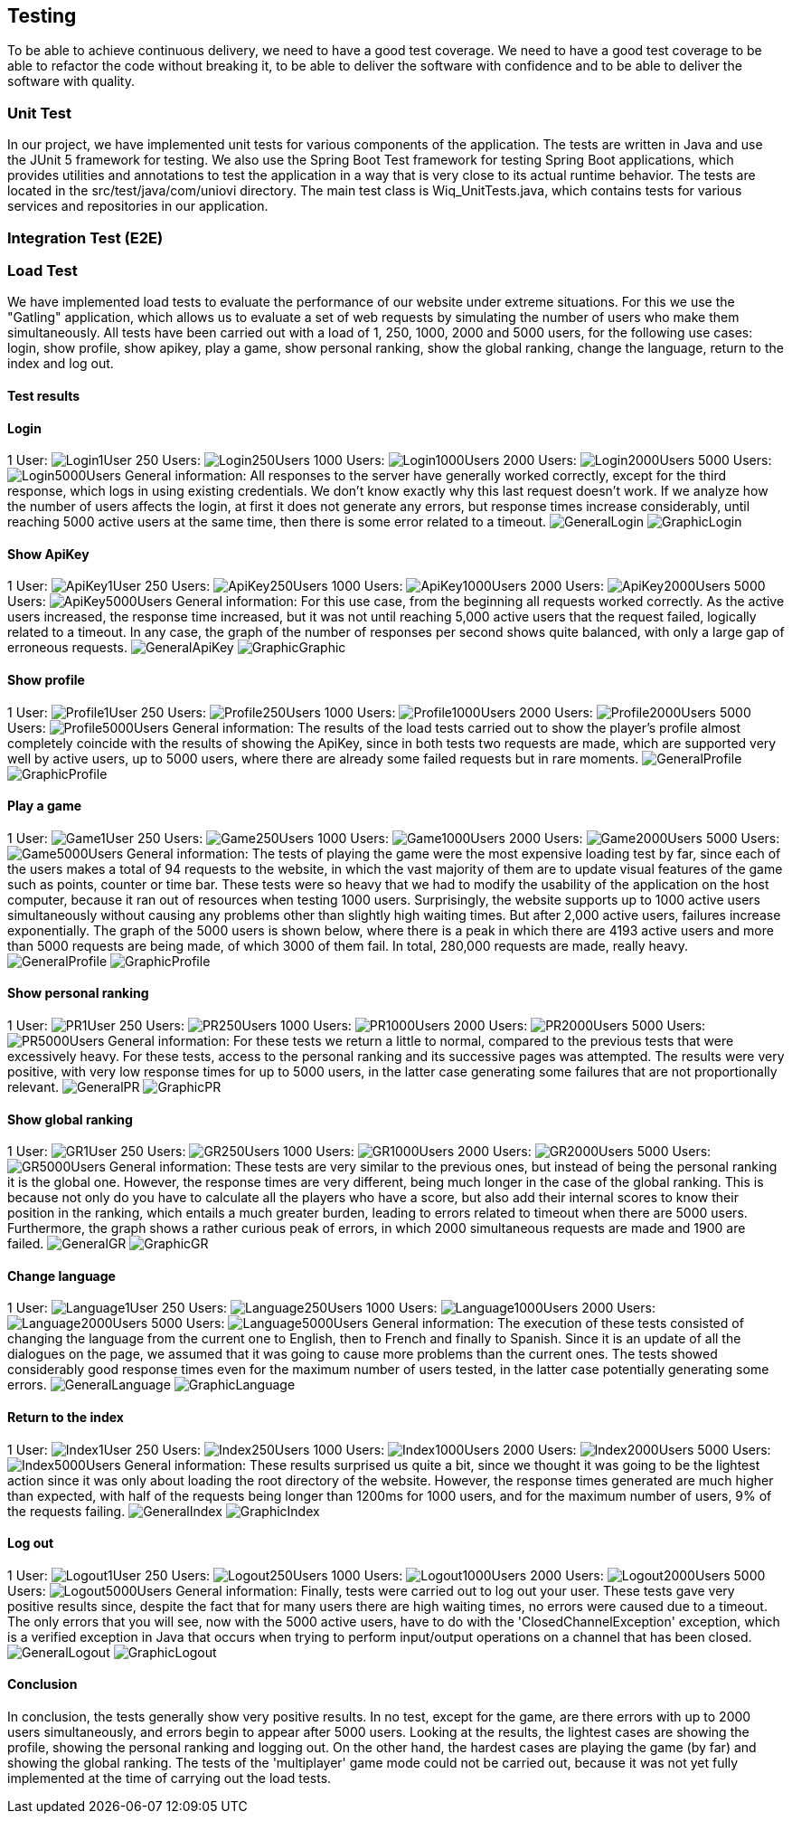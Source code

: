 ifndef::imagesdir[:imagesdir: ../images]

[[section-testing]]
== Testing

To be able to achieve continuous delivery, we need to have a good test coverage. We need to have a good test coverage to be able to refactor the code without breaking it, to be able to deliver the software with confidence and to be able to deliver the software with quality.

=== Unit Test
In our project, we have implemented unit tests for various components of the application. The tests are written in Java and use the JUnit 5 framework for testing. We also use the Spring Boot Test framework for testing Spring Boot applications, which provides utilities and annotations to test the application in a way that is very close to its actual runtime behavior.  The tests are located in the src/test/java/com/uniovi directory. The main test class is Wiq_UnitTests.java, which contains tests for various services and repositories in our application.

=== Integration Test (E2E)

=== Load Test
We have implemented load tests to evaluate the performance of our website under extreme situations. For this we use the "Gatling" application, which allows us to evaluate a set of web requests by simulating the number of users who make them simultaneously.
All tests have been carried out with a load of 1, 250, 1000, 2000 and 5000 users, for the following use cases: login, show profile, show apikey, play a game, show personal ranking, show the global ranking, change the language, return to the index and log out.

==== Test results

==== Login
1 User:
image:Login/1UserLogin.png[Login1User]
250 Users:
image:Login/250UsersLogin.png[Login250Users]
1000 Users:
image:Login/1000UsersLogin.png[Login1000Users]
2000 Users:
image:Login/2000UsersLogin.png[Login2000Users]
5000 Users:
image:Login/5000UsersLogin.png[Login5000Users]
General information: All responses to the server have generally worked correctly, except for the third response, which logs in using existing credentials. We don't know exactly why this last request doesn't work. If we analyze how the number of users affects the login, at first it does not generate any errors, but response times increase considerably, until reaching 5000 active users at the same time, then there is some error related to a timeout.
image:Login/GeneralLogin.png[GeneralLogin]
image:Login/GraphicLogin.png[GraphicLogin]

==== Show ApiKey
1 User:
image:ShowApiKey/1UserApiKey.png[ApiKey1User]
250 Users:
image:ShowApiKey/250UsersApiKey.png[ApiKey250Users]
1000 Users:
image:ShowApiKey/1000UsersApiKey.png[ApiKey1000Users]
2000 Users:
image:ShowApiKey/2000UsersApiKey.png[ApiKey2000Users]
5000 Users:
image:ShowApiKey/5000UsersApiKey.png[ApiKey5000Users]
General information: For this use case, from the beginning all requests worked correctly. As the active users increased, the response time increased, but it was not until reaching 5,000 active users that the request failed, logically related to a timeout. In any case, the graph of the number of responses per second shows quite balanced, with only a large gap of erroneous requests.
image:ShowApiKey/GeneralApiKey.png[GeneralApiKey]
image:ShowApiKey/GraphicApiKey.png[GraphicGraphic]

==== Show profile
1 User:
image:ShowProfile/1UserProfile.png[Profile1User]
250 Users:
image:ShowProfile/250UsersProfile.png[Profile250Users]
1000 Users:
image:ShowProfile/1000UsersProfile.png[Profile1000Users]
2000 Users:
image:ShowProfile/2000UsersProfile.png[Profile2000Users]
5000 Users:
image:ShowProfile/5000UsersProfile.png[Profile5000Users]
General information: The results of the load tests carried out to show the player's profile almost completely coincide with the results of showing the ApiKey, since in both tests two requests are made, which are supported very well by active users, up to 5000 users, where there are already some failed requests but in rare moments.
image:ShowProfile/GeneralProfile.png[GeneralProfile]
image:ShowProfile/GraphicProfile.png[GraphicProfile]

==== Play a game
1 User:
image:PlayGame/1UserGame.png[Game1User]
250 Users:
image:PlayGame/250UsersGame.png[Game250Users]
1000 Users:
image:PlayGame/1000UsersGame.png[Game1000Users]
2000 Users:
image:PlayGame/2000UsersGame.png[Game2000Users]
5000 Users:
image:PlayGame/5000UsersGame.png[Game5000Users]
General information: The tests of playing the game were the most expensive loading test by far, since each of the users makes a total of 94 requests to the website, in which the vast majority of them are to update visual features of the game such as points, counter or time bar. These tests were so heavy that we had to modify the usability of the application on the host computer, because it ran out of resources when testing 1000 users. Surprisingly, the website supports up to 1000 active users simultaneously without causing any problems other than slightly high waiting times. But after 2,000 active users, failures increase exponentially. The graph of the 5000 users is shown below, where there is a peak in which there are 4193 active users and more than 5000 requests are being made, of which 3000 of them fail. In total, 280,000 requests are made, really heavy.
image:PlayGame/GeneralGame.png[GeneralProfile]
image:PlayGame/GraphicGame.png[GraphicProfile]

==== Show personal ranking
1 User:
image:PersonalRanking/1UserPR.png[PR1User]
250 Users:
image:PersonalRanking/250UsersPR.png[PR250Users]
1000 Users:
image:PersonalRanking/1000UsersPR.png[PR1000Users]
2000 Users:
image:PersonalRanking/2000UsersPR.png[PR2000Users]
5000 Users:
image:PersonalRanking/5000UsersPR.png[PR5000Users]
General information: For these tests we return a little to normal, compared to the previous tests that were excessively heavy. For these tests, access to the personal ranking and its successive pages was attempted. The results were very positive, with very low response times for up to 5000 users, in the latter case generating some failures that are not proportionally relevant.
image:PersonalRanking/GeneralPR.png[GeneralPR]
image:PersonalRanking/GraphicPR.png[GraphicPR]

==== Show global ranking
1 User:
image:GlobalRanking/1UserGR.png[GR1User]
250 Users:
image:GlobalRanking/250UsersGR.png[GR250Users]
1000 Users:
image:GlobalRanking/1000UsersGR.png[GR1000Users]
2000 Users:
image:GlobalRanking/2000UsersGR.png[GR2000Users]
5000 Users:
image:GlobalRanking/5000UsersGR.png[GR5000Users]
General information: These tests are very similar to the previous ones, but instead of being the personal ranking it is the global one. However, the response times are very different, being much longer in the case of the global ranking. This is because not only do you have to calculate all the players who have a score, but also add their internal scores to know their position in the ranking, which entails a much greater burden, leading to errors related to timeout when there are 5000 users. Furthermore, the graph shows a rather curious peak of errors, in which 2000 simultaneous requests are made and 1900 are failed.
image:GlobalRanking/GeneralGR.png[GeneralGR]
image:GlobalRanking/GraphicGR.png[GraphicGR]

==== Change language
1 User:
image:ChangeLanguage/1UserLanguage.png[Language1User]
250 Users:
image:ChangeLanguage/250UsersLanguage.png[Language250Users]
1000 Users:
image:ChangeLanguage/1000UsersLanguage.png[Language1000Users]
2000 Users:
image:ChangeLanguage/2000UsersLanguage.png[Language2000Users]
5000 Users:
image:ChangeLanguage/5000UsersLanguage.png[Language5000Users]
General information: The execution of these tests consisted of changing the language from the current one to English, then to French and finally to Spanish. Since it is an update of all the dialogues on the page, we assumed that it was going to cause more problems than the current ones. The tests showed considerably good response times even for the maximum number of users tested, in the latter case potentially generating some errors.
image:ChangeLanguage/GeneralLanguage.png[GeneralLanguage]
image:ChangeLanguage/GraphicLanguage.png[GraphicLanguage]

==== Return to the index
1 User:
image:Index/1UserIndex.png[Index1User]
250 Users:
image:Index/250UsersIndex.png[Index250Users]
1000 Users:
image:Index/1000UsersIndex.png[Index1000Users]
2000 Users:
image:Index/2000UsersIndex.png[Index2000Users]
5000 Users:
image:Index/5000UsersIndex.png[Index5000Users]
General information: These results surprised us quite a bit, since we thought it was going to be the lightest action since it was only about loading the root directory of the website. However, the response times generated are much higher than expected, with half of the requests being longer than 1200ms for 1000 users, and for the maximum number of users, 9% of the requests failing.
image:Index/GeneralIndex.png[GeneralIndex]
image:Index/GraphicIndex.png[GraphicIndex]

==== Log out
1 User:
image:LogOut/1UserLogout.png[Logout1User]
250 Users:
image:LogOut/250UsersLogout.png[Logout250Users]
1000 Users:
image:LogOut/1000UsersLogout.png[Logout1000Users]
2000 Users:
image:LogOut/2000UsersLogout.png[Logout2000Users]
5000 Users:
image:LogOut/5000UsersLogout.png[Logout5000Users]
General information: Finally, tests were carried out to log out your user. These tests gave very positive results since, despite the fact that for many users there are high waiting times, no errors were caused due to a timeout. The only errors that you will see, now with the 5000 active users, have to do with the 'ClosedChannelException' exception, which is a verified exception in Java that occurs when trying to perform input/output operations on a channel that has been closed.
image:LogOut/GeneralLogout.png[GeneralLogout]
image:LogOut/GraphicLogout.png[GraphicLogout]

==== Conclusion
In conclusion, the tests generally show very positive results. In no test, except for the game, are there errors with up to 2000 users simultaneously, and errors begin to appear after 5000 users. Looking at the results, the lightest cases are showing the profile, showing the personal ranking and logging out. On the other hand, the hardest cases are playing the game (by far) and showing the global ranking. The tests of the 'multiplayer' game mode could not be carried out, because it was not yet fully implemented at the time of carrying out the load tests.